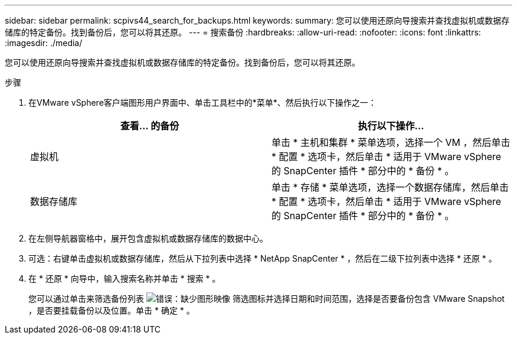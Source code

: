 ---
sidebar: sidebar 
permalink: scpivs44_search_for_backups.html 
keywords:  
summary: 您可以使用还原向导搜索并查找虚拟机或数据存储库的特定备份。找到备份后，您可以将其还原。 
---
= 搜索备份
:hardbreaks:
:allow-uri-read: 
:nofooter: 
:icons: font
:linkattrs: 
:imagesdir: ./media/


[role="lead"]
您可以使用还原向导搜索并查找虚拟机或数据存储库的特定备份。找到备份后，您可以将其还原。

.步骤
. 在VMware vSphere客户端图形用户界面中、单击工具栏中的*菜单*、然后执行以下操作之一：
+
|===
| 查看… 的备份 | 执行以下操作… 


| 虚拟机 | 单击 * 主机和集群 * 菜单选项，选择一个 VM ，然后单击 * 配置 * 选项卡，然后单击 * 适用于 VMware vSphere 的 SnapCenter 插件 * 部分中的 * 备份 * 。 


| 数据存储库 | 单击 * 存储 * 菜单选项，选择一个数据存储库，然后单击 * 配置 * 选项卡，然后单击 * 适用于 VMware vSphere 的 SnapCenter 插件 * 部分中的 * 备份 * 。 
|===
. 在左侧导航器窗格中，展开包含虚拟机或数据存储库的数据中心。
. 可选：右键单击虚拟机或数据存储库，然后从下拉列表中选择 * NetApp SnapCenter * ，然后在二级下拉列表中选择 * 还原 * 。
. 在 * 还原 * 向导中，输入搜索名称并单击 * 搜索 * 。
+
您可以通过单击来筛选备份列表 image:scpivs44_image41.png["错误：缺少图形映像"] 筛选图标并选择日期和时间范围，选择是否要备份包含 VMware Snapshot ，是否要挂载备份以及位置。单击 * 确定 * 。


